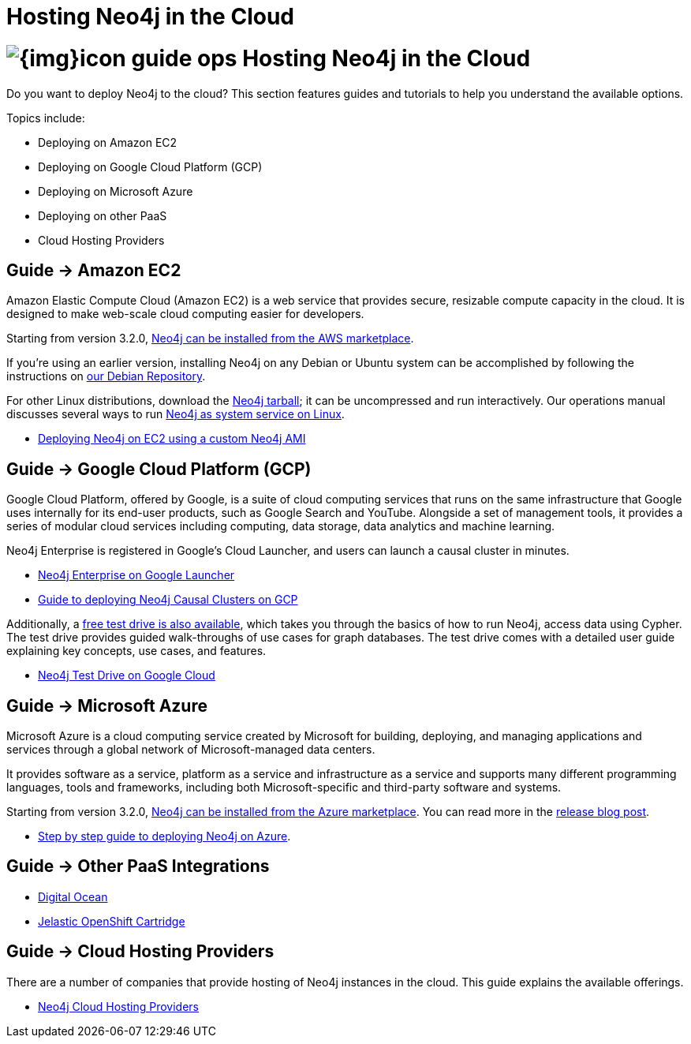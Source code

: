 = Hosting Neo4j in the Cloud
:slug: guide-cloud-deployment
:section: Neo4j in the Cloud
:section-link: guide-cloud-deployment
:section-level: 1

= image:{img}icon-guide-ops.png[] Hosting Neo4j in the Cloud

Do you want to deploy Neo4j to the cloud?
This section features guides and tutorials to help you understand the available options.

Topics include:

* Deploying on Amazon EC2
* Deploying on Google Cloud Platform (GCP)
* Deploying on Microsoft Azure
* Deploying on other PaaS
* Cloud Hosting Providers

== [.label]#Guide →# Amazon EC2

Amazon Elastic Compute Cloud (Amazon EC2) is a web service that provides secure, resizable compute capacity in the cloud.
It is designed to make web-scale cloud computing easier for developers.

Starting from version 3.2.0, link:https://aws.amazon.com/marketplace/pp/B071P26C9D[Neo4j can be installed from the AWS marketplace^].

If you're using an earlier version, installing Neo4j on any Debian or Ubuntu system can be accomplished by following the instructions on link:http://debian.neo4j.org[our Debian Repository].

For other Linux distributions, download the link:http://neo4j.com/download/other-releases[Neo4j tarball]; it can be uncompressed and run interactively.
Our operations manual discusses several ways to run link:{opsmanual}/installation/linux/[Neo4j as system service on Linux].

* link:/developer/guide-cloud-deployment/neo4j-cloud-aws-ec2-ami[Deploying Neo4j on EC2 using a custom Neo4j AMI]

== [.label]#Guide →# Google Cloud Platform (GCP)

Google Cloud Platform, offered by Google, is a suite of cloud computing services that runs on the same infrastructure that 
Google uses internally for its end-user products, such as Google Search and YouTube. Alongside a set of management tools, 
it provides a series of modular cloud services including computing, data storage, data analytics and machine learning.

Neo4j Enterprise is registered in Google's Cloud Launcher, and users can launch a causal cluster in minutes.

* link:https://console.cloud.google.com/launcher/details/neo4j-public/neo4j-enterprise-causal-cluster[Neo4j Enterprise on Google Launcher]
* link:/developer/guide-cloud-deployment/guide-google-cloud-launcher/neo4j-google-cloud-launcher-getting-started.html[Guide to deploying Neo4j Causal Clusters on GCP]

Additionally, a link:https://neo4j.orbitera.com/c2m/trials/signup?testDrive=1135[free test drive is also available], 
which takes you through the basics of how to run Neo4j, access data using Cypher.  The test drive provides guided walk-throughs of use 
cases for graph databases.  The test drive comes with a detailed user guide explaining key concepts, use cases, and features.

* link:https://neo4j.orbitera.com/c2m/trials/signup?testDrive=1135[Neo4j Test Drive on Google Cloud]

== [.label]#Guide →# Microsoft Azure

Microsoft Azure is a cloud computing service created by Microsoft for building, deploying, and managing applications and services through a global network of Microsoft-managed data centers.

It provides software as a service, platform as a service and infrastructure as a service and supports many different programming languages, tools and frameworks, including both Microsoft-specific and third-party software and systems.

Starting from version 3.2.0, link:https://azuremarketplace.microsoft.com/en-us/marketplace/apps/neo4j.neo4j-enterprise-edition?tab=PlansAndPrice[Neo4j can be installed from the Azure marketplace^].
You can read more in the link:https://neo4j.com/blog/neo4j-microsoft-azure-marketplace-part-1/[release blog post^].

* link:https://neo4j.com/blog/deploy-neo4j-microsoft-azure-part-2/[Step by step guide to deploying Neo4j on Azure^].

== [.label]#Guide →# Other PaaS Integrations

* link:https://www.digitalocean.com/community/tutorials/how-to-install-neo4j-on-an-ubuntu-vps[Digital Ocean]
* link:https://github.com/jelastic-public-cartridges/openshift-origin-cartridge-neo4j-v21[Jelastic OpenShift Cartridge]

== [.label]#Guide →# Cloud Hosting Providers

There are a number of companies that provide hosting of Neo4j instances in the cloud.
This guide explains the available offerings.

* link:/developer/guide-cloud-deployment/neo4j-cloud-hosting-providers[Neo4j Cloud Hosting Providers]
